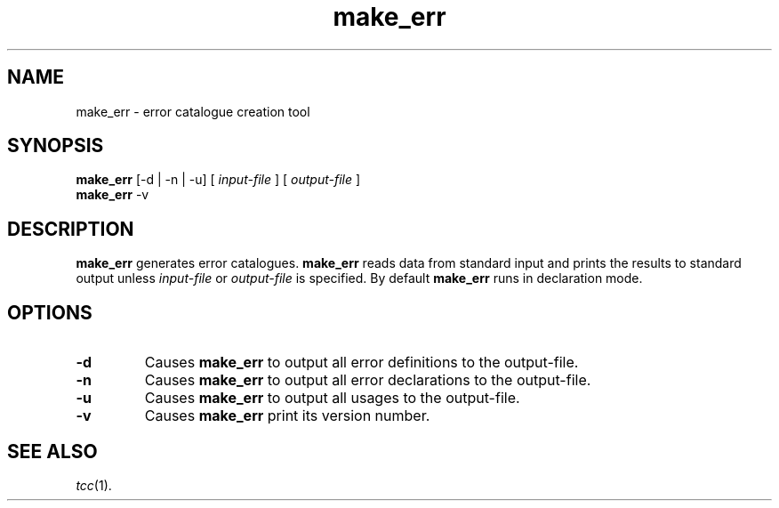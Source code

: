 .\"
.\" Copyright (c) 2002-2006 The TenDRA Project <http://www.tendra.org/>.
.\" All rights reserved.
.\"
.\" Redistribution and use in source and binary forms, with or without
.\" modification, are permitted provided that the following conditions are met:
.\"
.\" 1. Redistributions of source code must retain the above copyright notice,
.\"    this list of conditions and the following disclaimer.
.\" 2. Redistributions in binary form must reproduce the above copyright notice,
.\"    this list of conditions and the following disclaimer in the documentation
.\"    and/or other materials provided with the distribution.
.\" 3. Neither the name of The TenDRA Project nor the names of its contributors
.\"    may be used to endorse or promote products derived from this software
.\"    without specific, prior written permission.
.\"
.\" THIS SOFTWARE IS PROVIDED BY THE COPYRIGHT HOLDERS AND CONTRIBUTORS ``AS
.\" IS'' AND ANY EXPRESS OR IMPLIED WARRANTIES, INCLUDING, BUT NOT LIMITED TO,
.\" THE IMPLIED WARRANTIES OF MERCHANTABILITY AND FITNESS FOR A PARTICULAR
.\" PURPOSE ARE DISCLAIMED.  IN NO EVENT SHALL THE COPYRIGHT HOLDERS OR
.\" CONTRIBUTORS BE LIABLE FOR ANY DIRECT, INDIRECT, INCIDENTAL, SPECIAL,
.\" EXEMPLARY OR CONSEQUENTIAL DAMAGES (INCLUDING, BUT NOT LIMITED TO,
.\" PROCUREMENT OF SUBSTITUTE GOODS OR SERVICES; LOSS OF USE, DATA, OR PROFITS;
.\" OR BUSINESS INTERRUPTION) HOWEVER CAUSED AND ON ANY THEORY OF LIABILITY,
.\" WHETHER IN CONTRACT, STRICT LIABILITY, OR TORT (INCLUDING NEGLIGENCE OR
.\" OTHERWISE) ARISING IN ANY WAY OUT OF THE USE OF THIS SOFTWARE, EVEN IF
.\" ADVISED OF THE POSSIBILITY OF SUCH DAMAGE.
.\"
.\" $Id$
.\"
.TH make_err 1
.SH NAME
make_err \- error catalogue creation tool
.SH SYNOPSIS
\fBmake_err\fR [-d | -n | -u] [ \fIinput-file\fR ] [ \fIoutput-file\fR ]
.br
\fBmake_err\fR -v
.\" ----------------------------------------------------------------------
.SH DESCRIPTION
\fBmake_err\fR generates error catalogues. \fBmake_err\fR reads data from
standard input and prints the results to standard output unless
\fIinput-file\fR or \fIoutput-file\fR is specified.
By default \fBmake_err\fR runs in declaration mode.
.\" ----------------------------------------------------------------------
.SH OPTIONS
.\" ----------------------------------------------------------------------
.IP \fB-d\fR
Causes \fBmake_err\fR to output all error definitions to the output-file.
.\" ----------------------------------------------------------------------
.IP \fB-n\fR
Causes \fBmake_err\fR to output all error declarations to the output-file.
.\" ----------------------------------------------------------------------
.IP \fB-u\fR
Causes \fBmake_err\fR to output all usages to the output-file.
.\" ----------------------------------------------------------------------
.IP \fB-v\fR
Causes \fBmake_err\fR print its version number.
.\" ----------------------------------------------------------------------
.SH SEE ALSO
\fItcc\fR(1).
.\" ----------------------------------------------------------------------
